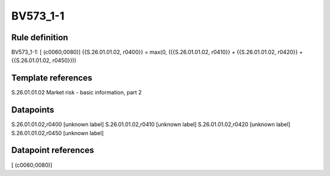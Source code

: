 =========
BV573_1-1
=========

Rule definition
---------------

BV573_1-1: [ (c0060;0080)] {{S.26.01.01.02, r0400}} = max(0, ({{S.26.01.01.02, r0410}} + {{S.26.01.01.02, r0420}} + {{S.26.01.01.02, r0450}}))


Template references
-------------------

S.26.01.01.02 Market risk - basic information, part 2


Datapoints
----------

S.26.01.01.02,r0400 [unknown label]
S.26.01.01.02,r0410 [unknown label]
S.26.01.01.02,r0420 [unknown label]
S.26.01.01.02,r0450 [unknown label]


Datapoint references
--------------------

[ (c0060;0080)]